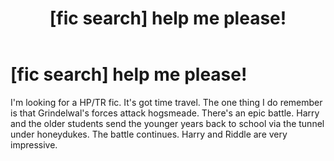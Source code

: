 #+TITLE: [fic search] help me please!

* [fic search] help me please!
:PROPERTIES:
:Author: Atmos2187
:Score: 2
:DateUnix: 1515651319.0
:DateShort: 2018-Jan-11
:END:
I'm looking for a HP/TR fic. It's got time travel. The one thing I do remember is that Grindelwal's forces attack hogsmeade. There's an epic battle. Harry and the older students send the younger years back to school via the tunnel under honeydukes. The battle continues. Harry and Riddle are very impressive.

